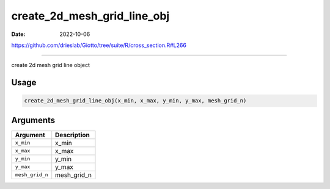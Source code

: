 ============================
create_2d_mesh_grid_line_obj
============================

:Date: 2022-10-06

https://github.com/drieslab/Giotto/tree/suite/R/cross_section.R#L266

===========

create 2d mesh grid line object

Usage
=====

.. code:: r

   create_2d_mesh_grid_line_obj(x_min, x_max, y_min, y_max, mesh_grid_n)

Arguments
=========

=============== ===========
Argument        Description
=============== ===========
``x_min``       x_min
``x_max``       x_max
``y_min``       y_min
``y_max``       y_max
``mesh_grid_n`` mesh_grid_n
=============== ===========
